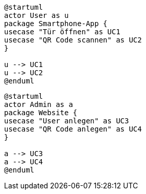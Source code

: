 [plantuml]
----
@startuml
actor User as u
package Smartphone-App {
usecase "Tür öffnen" as UC1
usecase "QR Code scannen" as UC2
}

u --> UC1
u --> UC2
@enduml
----

[plantuml]

----
@startuml
actor Admin as a
package Website {
usecase "User anlegen" as UC3
usecase "QR Code anlegen" as UC4
}

a --> UC3
a --> UC4
@enduml
----
